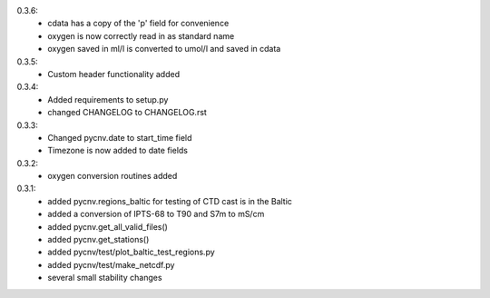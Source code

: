 0.3.6:
        - cdata has a copy of the 'p' field for convenience
	- oxygen is now correctly read in as standard name
	- oxygen saved in ml/l is converted to umol/l and saved in cdata
0.3.5:
        - Custom header functionality added
0.3.4:
        - Added requirements to setup.py
        - changed CHANGELOG to CHANGELOG.rst

0.3.3:
        - Changed pycnv.date to start_time field
	- Timezone is now added to date fields
0.3.2:
	- oxygen conversion routines added
0.3.1:
	- added pycnv.regions_baltic for testing of CTD cast is in the Baltic
	- added a conversion of IPTS-68 to T90 and S7m to mS/cm
	- added pycnv.get_all_valid_files()
	- added pycnv.get_stations()
	- added pycnv/test/plot_baltic_test_regions.py
	- added pycnv/test/make_netcdf.py
	- several small stability changes
